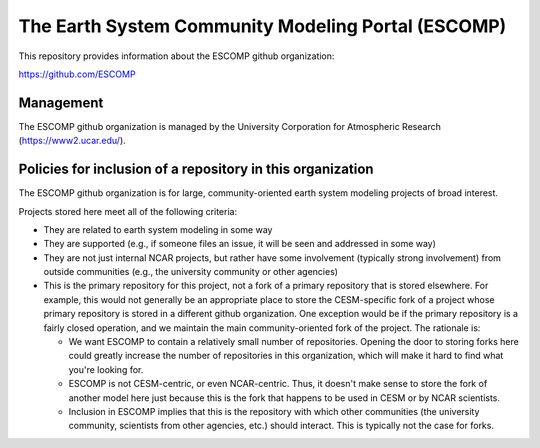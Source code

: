 =====================================================
 The Earth System Community Modeling Portal (ESCOMP)
=====================================================

This repository provides information about the ESCOMP github
organization:

https://github.com/ESCOMP

Management
==========

The ESCOMP github organization is managed by the University Corporation
for Atmospheric Research (https://www2.ucar.edu/).

Policies for inclusion of a repository in this organization
===========================================================

The ESCOMP github organization is for large, community-oriented earth
system modeling projects of broad interest.

Projects stored here meet all of the following criteria:

* They are related to earth system modeling in some way

* They are supported (e.g., if someone files an issue, it will be seen
  and addressed in some way)

* They are not just internal NCAR projects, but rather have some
  involvement (typically strong involvement) from outside communities
  (e.g., the university community or other agencies)

* This is the primary repository for this project, not a fork of a
  primary repository that is stored elsewhere. For example, this would
  not generally be an appropriate place to store the CESM-specific fork
  of a project whose primary repository is stored in a different github
  organization. One exception would be if the primary repository is a
  fairly closed operation, and we maintain the main community-oriented
  fork of the project. The rationale is:

  * We want ESCOMP to contain a relatively small number of
    repositories. Opening the door to storing forks here could greatly
    increase the number of repositories in this organization, which will
    make it hard to find what you're looking for.

  * ESCOMP is not CESM-centric, or even NCAR-centric. Thus, it doesn't
    make sense to store the fork of another model here just because this
    is the fork that happens to be used in CESM or by NCAR scientists.

  * Inclusion in ESCOMP implies that this is the repository with which
    other communities (the university community, scientists from other
    agencies, etc.) should interact. This is typically not the case for
    forks.

